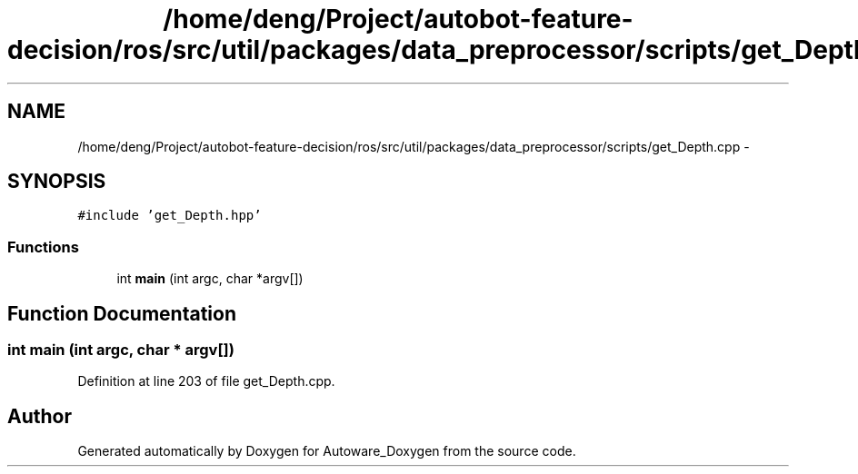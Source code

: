 .TH "/home/deng/Project/autobot-feature-decision/ros/src/util/packages/data_preprocessor/scripts/get_Depth.cpp" 3 "Fri May 22 2020" "Autoware_Doxygen" \" -*- nroff -*-
.ad l
.nh
.SH NAME
/home/deng/Project/autobot-feature-decision/ros/src/util/packages/data_preprocessor/scripts/get_Depth.cpp \- 
.SH SYNOPSIS
.br
.PP
\fC#include 'get_Depth\&.hpp'\fP
.br

.SS "Functions"

.in +1c
.ti -1c
.RI "int \fBmain\fP (int argc, char *argv[])"
.br
.in -1c
.SH "Function Documentation"
.PP 
.SS "int main (int argc, char * argv[])"

.PP
Definition at line 203 of file get_Depth\&.cpp\&.
.SH "Author"
.PP 
Generated automatically by Doxygen for Autoware_Doxygen from the source code\&.
